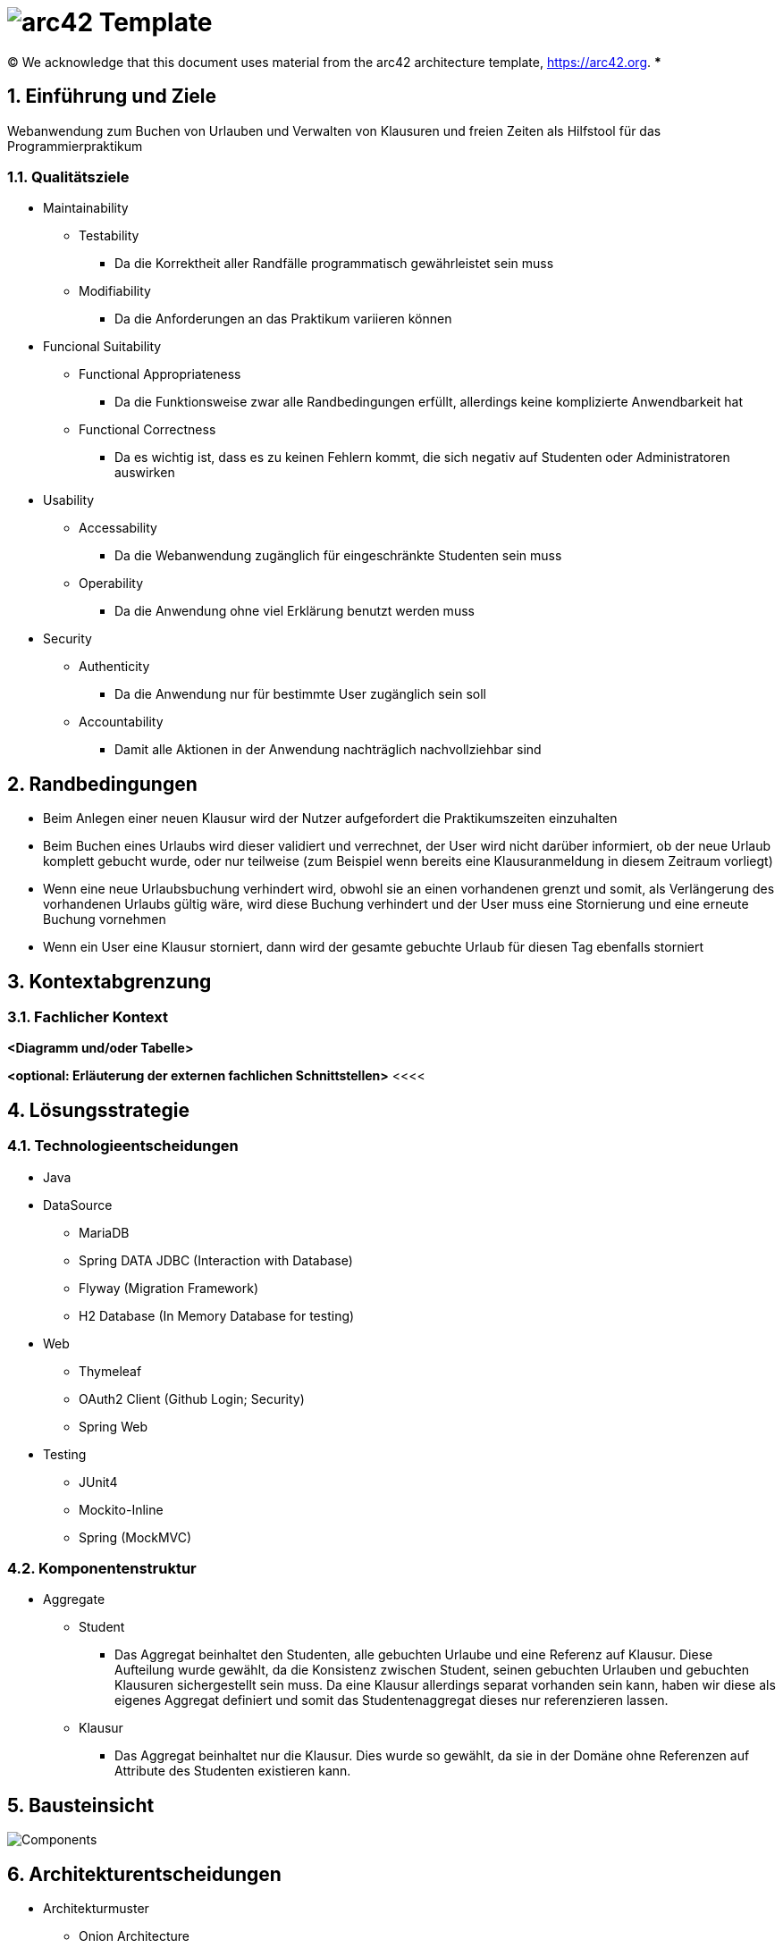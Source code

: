// header file for arc42-template,
// including all help texts
//
// ====================================

= image:arc42-logo.png[arc42] Template
// toc-title definition MUST follow document title without blank line!
:toc-title: Inhaltsverzeichnis

//additional style for arc42 help callouts
ifdef::backend-html5[]
++++
<style>
.arc42help {font-size:small; width: 14px; height: 16px; overflow: hidden; position: absolute; right: 0; padding: 2px 0 3px 2px;}
.arc42help::before {content: "?";}
.arc42help:hover {width:auto; height: auto; z-index: 100; padding: 10px;}
.arc42help:hover::before {content: "";}
@media print {
	.arc42help {display:none;}
}
</style>
++++
endif::backend-html5[]

// configure DE settings for asciidoc
// asciidoc settings for DE (German)
// ==================================
// toc-title definition MUST follow document title without blank line!
:toc-title: Inhaltsverzeichnis

// enable table-of-contents
:toc:

:caution-caption: Achtung
:important-caption: Wichtig
:note-caption: Hinweis
:tip-caption: Tip
:warning-caption: Warnung

:appendix-caption: Anhang
:example-caption: Beispiel
:figure-caption: Abbildung
:table-caption: Tabelle

// where are images located?
:imagesdir: ./images

:homepage: https://arc42.org

:keywords: software-architecture, documentation, template, arc42

:numbered!:

(C)
We acknowledge that this document uses material from the arc42 architecture template, https://arc42.org.
// horizontal line
***

// numbering from here on
:numbered:

<<<<
// 1. Anforderungen und Ziele
[[section-introduction-and-goals]]
==	Einführung und Ziele
Webanwendung zum Buchen von Urlauben und Verwalten von Klausuren und freien Zeiten als Hilfstool für das Programmierpraktikum

=== Qualitätsziele
* Maintainability
** Testability
*** Da die Korrektheit aller Randfälle programmatisch gewährleistet sein muss
** Modifiability
*** Da die Anforderungen an das Praktikum variieren können
* Funcional Suitability
** Functional Appropriateness
*** Da die Funktionsweise zwar alle Randbedingungen erfüllt, allerdings keine komplizierte Anwendbarkeit hat
** Functional Correctness
*** Da es wichtig ist, dass es zu keinen Fehlern kommt, die sich negativ auf Studenten oder Administratoren auswirken
* Usability
** Accessability
*** Da die Webanwendung zugänglich für eingeschränkte Studenten sein muss
** Operability
*** Da die Anwendung ohne viel Erklärung benutzt werden muss
* Security
** Authenticity
*** Da die Anwendung nur für bestimmte User zugänglich sein soll
** Accountability
*** Damit alle Aktionen in der Anwendung nachträglich nachvollziehbar sind



<<<<
// 2. Randbedingungen
[[section-architecture-constraints]]
== Randbedingungen
* Beim Anlegen einer neuen Klausur wird der Nutzer aufgefordert die Praktikumszeiten einzuhalten
* Beim Buchen eines Urlaubs wird dieser validiert und verrechnet, der User wird nicht darüber informiert, ob der neue Urlaub komplett gebucht wurde, oder nur teilweise (zum Beispiel wenn bereits eine Klausuranmeldung in diesem Zeitraum vorliegt)
* Wenn eine neue Urlaubsbuchung verhindert wird, obwohl sie an einen vorhandenen grenzt und somit, als Verlängerung des vorhandenen Urlaubs gültig wäre, wird diese Buchung verhindert und der User muss eine Stornierung und eine erneute Buchung vornehmen
* Wenn ein User eine Klausur storniert, dann wird der gesamte gebuchte Urlaub für diesen Tag ebenfalls storniert


<<<<

// 3. Kontextabgrenzung
[[section-system-scope-and-context]]
== Kontextabgrenzung

=== Fachlicher Kontext

**<Diagramm und/oder Tabelle>**

**<optional: Erläuterung der externen fachlichen Schnittstellen>**
<<<<
// 4. Lösungsstrategie
[[section-solution-strategy]]
== Lösungsstrategie
=== Technologieentscheidungen

* Java
* DataSource
** MariaDB
** Spring DATA JDBC (Interaction with Database)
** Flyway (Migration Framework)
** H2 Database (In Memory Database for testing)
* Web
** Thymeleaf
** OAuth2 Client (Github Login; Security)
** Spring Web
* Testing
** JUnit4
** Mockito-Inline
** Spring (MockMVC)

=== Komponentenstruktur
* Aggregate
** Student
*** Das Aggregat beinhaltet den Studenten, alle gebuchten Urlaube und eine Referenz auf Klausur. Diese Aufteilung wurde gewählt, da die Konsistenz zwischen Student, seinen gebuchten Urlauben und gebuchten Klausuren sichergestellt sein muss. Da eine Klausur allerdings separat vorhanden sein kann, haben wir diese als eigenes Aggregat definiert und somit das Studentenaggregat dieses nur referenzieren lassen.

** Klausur
*** Das Aggregat beinhaltet nur die Klausur. Dies wurde so gewählt, da sie in der Domäne ohne Referenzen auf Attribute des Studenten existieren kann.

<<<<
// 5. Bausteinsicht
[[section-building-block-view]]
== Bausteinsicht
image:../Components.png[]

// 9. Entscheidungen
[[section-design-decisions]]
== Architekturentscheidungen
* Architekturmuster
** Onion Architecture


|===